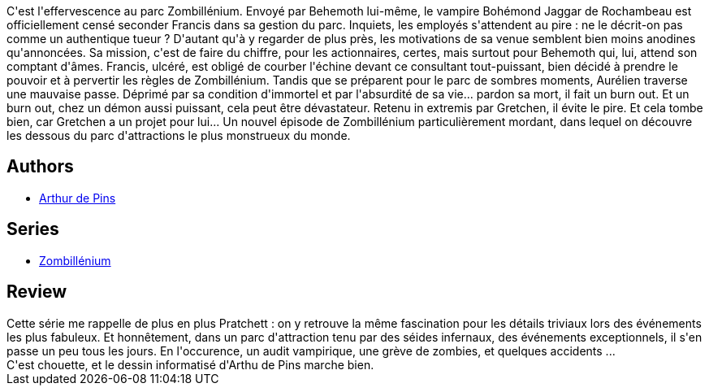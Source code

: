 :jbake-type: post
:jbake-status: published
:jbake-title: Control Freaks (Zombillénium #3)
:jbake-tags:  amour, enfer, fantastique, mort,_année_2014,_mois_janv.,_note_4,rayon-bd,read
:jbake-date: 2014-01-05
:jbake-depth: ../../
:jbake-uri: goodreads/books/9782800157559.adoc
:jbake-bigImage: https://i.gr-assets.com/images/S/compressed.photo.goodreads.com/books/1388865687l/20436966._SX98_.jpg
:jbake-smallImage: https://i.gr-assets.com/images/S/compressed.photo.goodreads.com/books/1388865687l/20436966._SX50_.jpg
:jbake-source: https://www.goodreads.com/book/show/20436966
:jbake-style: goodreads goodreads-book

++++
<div class="book-description">
C'est l'effervescence au parc Zombillénium. Envoyé par Behemoth lui-même, le vampire Bohémond Jaggar de Rochambeau est officiellement censé seconder Francis dans sa gestion du parc. Inquiets, les employés s'attendent au pire : ne le décrit-on pas comme un authentique tueur ? D'autant qu'à y regarder de plus près, les motivations de sa venue semblent bien moins anodines qu'annoncées. Sa mission, c'est de faire du chiffre, pour les actionnaires, certes, mais surtout pour Behemoth qui, lui, attend son comptant d'âmes. Francis, ulcéré, est obligé de courber l'échine devant ce consultant tout-puissant, bien décidé à prendre le pouvoir et à pervertir les règles de Zombillénium. Tandis que se préparent pour le parc de sombres moments, Aurélien traverse une mauvaise passe. Déprimé par sa condition d'immortel et par l'absurdité de sa vie... pardon sa mort, il fait un burn out. Et un burn out, chez un démon aussi puissant, cela peut être dévastateur. Retenu in extremis par Gretchen, il évite le pire. Et cela tombe bien, car Gretchen a un projet pour lui... Un nouvel épisode de Zombillénium particulièrement mordant, dans lequel on découvre les dessous du parc d'attractions le plus monstrueux du monde.
</div>
++++


## Authors
* link:../authors/2887500.html[Arthur de Pins]

## Series
* link:../series/Zombillenium.html[Zombillénium]

## Review

++++
Cette série me rappelle de plus en plus Pratchett : on y retrouve la même fascination pour les détails triviaux lors des événements les plus fabuleux. Et honnêtement, dans un parc d'attraction tenu par des séides infernaux, des événements exceptionnels, il s'en passe un peu tous les jours. En l'occurence, un audit vampirique, une grève de zombies, et quelques accidents ...<br/>C'est chouette, et le dessin informatisé d'Arthu de Pins marche bien.
++++